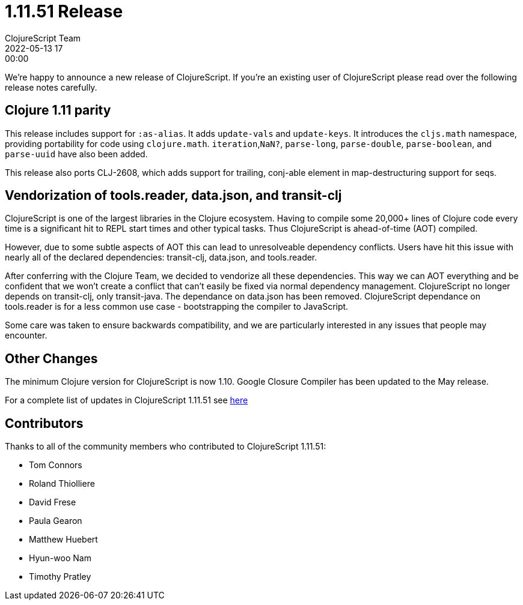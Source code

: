 = 1.11.51 Release
ClojureScript Team
2022-05-13 17:00:00
:jbake-type: post

ifdef::env-github,env-browser[:outfilesuffix: .adoc]

We're happy to announce a new release of ClojureScript. If you're an existing
user of ClojureScript please read over the following release notes carefully.

## Clojure 1.11 parity

This release includes support for `:as-alias`. It adds `update-vals` and
`update-keys`. It introduces the `cljs.math` namespace, providing portability
for code using `clojure.math`. `iteration`,`NaN?`, `parse-long`, `parse-double`,
`parse-boolean`, and `parse-uuid` have also been added.

This release also ports CLJ-2608, which adds support for trailing, conj-able
element in map-destructuring support for seqs.

## Vendorization of tools.reader, data.json, and transit-clj

ClojureScript is one of the largest libraries in the Clojure ecosystem. Having to
compile some 20,000+ lines of Clojure code every time is a significant hit to
REPL start times and other typical tasks. Thus ClojureScript is ahead-of-time (AOT)
compiled.

However, due to some subtle aspects of AOT this can lead to unresolveable
dependency conflicts. Users have hit this issue with nearly all of the declared
dependencies: transit-clj, data.json, and tools.reader.

After conferring with the Clojure Team, we decided to vendorize all these
dependencies. This way we can AOT everything and be confident that we won't
create a conflict that can't easily be fixed via normal dependency management.
ClojureScript no longer depends on transit-clj, only transit-java. The dependance
on data.json has been removed. ClojureScript dependance on tools.reader is
for a less common use case - bootstrapping the compiler to JavaScript.

Some care was taken to ensure backwards compatibility, and we are particularly
interested in any issues that people may encounter.

## Other Changes

The minimum Clojure version for ClojureScript is now 1.10. Google Closure
Compiler has been updated to the May release.

For a complete list of updates in ClojureScript 1.11.51 see
https://github.com/clojure/clojurescript/blob/master/changes.md#1.11.51[here]

## Contributors

Thanks to all of the community members who contributed to ClojureScript 1.11.51:

* Tom Connors
* Roland Thiolliere
* David Frese
* Paula Gearon
* Matthew Huebert
* Hyun-woo Nam
* Timothy Pratley
